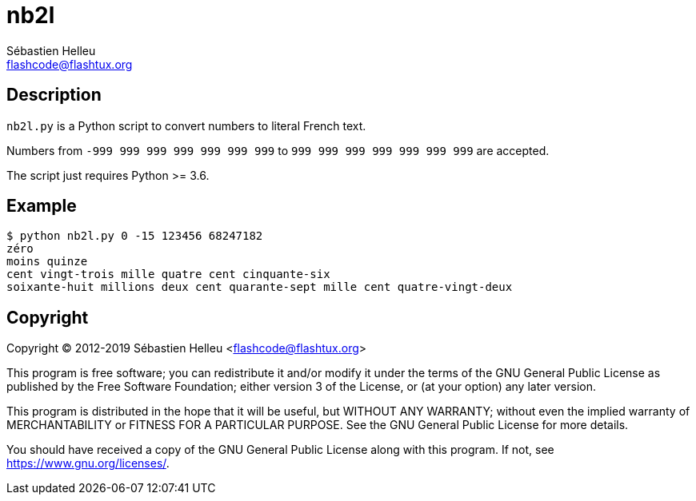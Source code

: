 = nb2l
:author: Sébastien Helleu
:email: flashcode@flashtux.org
:lang: en

== Description

`nb2l.py` is a Python script to convert numbers to literal French text.

Numbers from `-999 999 999 999 999 999 999` to `999 999 999 999 999 999 999`
are accepted.

The script just requires Python >= 3.6.

== Example

----
$ python nb2l.py 0 -15 123456 68247182
zéro
moins quinze
cent vingt-trois mille quatre cent cinquante-six
soixante-huit millions deux cent quarante-sept mille cent quatre-vingt-deux
----

== Copyright

Copyright (C) 2012-2019 Sébastien Helleu <flashcode@flashtux.org>

This program is free software; you can redistribute it and/or modify
it under the terms of the GNU General Public License as published by
the Free Software Foundation; either version 3 of the License, or
(at your option) any later version.

This program is distributed in the hope that it will be useful,
but WITHOUT ANY WARRANTY; without even the implied warranty of
MERCHANTABILITY or FITNESS FOR A PARTICULAR PURPOSE.  See the
GNU General Public License for more details.

You should have received a copy of the GNU General Public License
along with this program.  If not, see <https://www.gnu.org/licenses/>.
